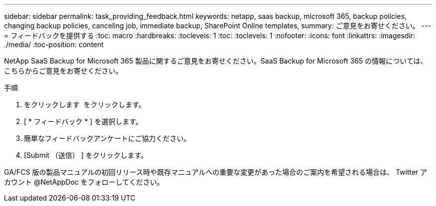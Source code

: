 ---
sidebar: sidebar 
permalink: task_providing_feedback.html 
keywords: netapp, saas backup, microsoft 365, backup policies, changing backup policies, canceling job, immediate backup, SharePoint Online templates, 
summary: ご意見をお寄せください。 
---
= フィードバックを提供する
:toc: macro
:hardbreaks:
:toclevels: 1
:toc: 
:toclevels: 1
:nofooter: 
:icons: font
:linkattrs: 
:imagesdir: ./media/
:toc-position: content


[role="lead"]
NetApp SaaS Backup for Microsoft 365 製品に関するご意見をお寄せください。SaaS Backup for Microsoft 365 の情報については、こちらからご意見をお寄せください。


toc::[]
.手順
. をクリックします image:support.png[""] をクリックします。
. [ * フィードバック * ] を選択します。
. 簡単なフィードバックアンケートにご協力ください。
. [Submit （送信） ] をクリックします。


GA/FCS 版の製品マニュアルの初回リリース時や既存マニュアルへの重要な変更があった場合のご案内を希望される場合は、 Twitter アカウント @NetAppDoc をフォローしてください。
